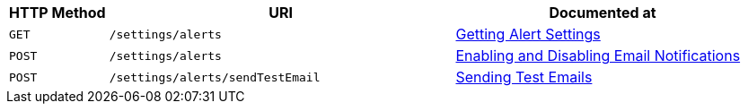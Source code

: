 [cols="2,7,6"]
|===
| HTTP Method | URI | Documented at

| `GET`
| `/settings/alerts`
| xref:rest-api:rest-cluster-email-notifications.adoc#rest-cluster-alerts-get[Getting Alert Settings]

| `POST`
| `/settings/alerts`
| xref:rest-api:rest-cluster-email-notifications.adoc#rest-cluster-alerts-enabledisable[Enabling and Disabling Email Notifications]

| `POST`
| `/settings/alerts/sendTestEmail`
| xref:rest-api:rest-cluster-email-notifications.adoc#rest-cluster-alerts-send[Sending Test Emails]

|===
